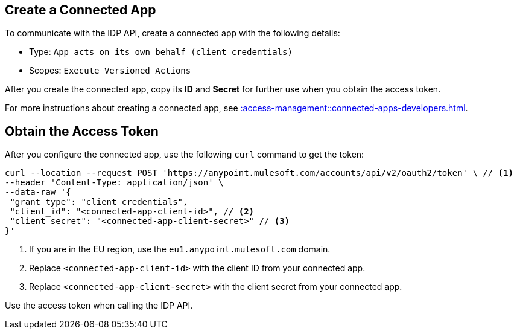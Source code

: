 // tag::createConnectedApp[]
== Create a Connected App

To communicate with the IDP API, create a connected app with the following details: 

* Type: `App acts on its own behalf (client credentials)`
* Scopes: `Execute Versioned Actions`

After you create the connected app, copy its *ID* and *Secret* for further use when you obtain the access token. 

For more instructions about creating a connected app, see xref::access-management::connected-apps-developers.adoc#create-a-connected-app[].

// end::createConnectedApp[]

// tag::obtainAccessToken[]
== Obtain the Access Token

After you configure the connected app, use the following `curl` command to get the token: 

[source,bash,linenums]
----
curl --location --request POST 'https://anypoint.mulesoft.com/accounts/api/v2/oauth2/token' \ // <1>
--header 'Content-Type: application/json' \
--data-raw '{
 "grant_type": "client_credentials",
 "client_id": "<connected-app-client-id>", // <2>
 "client_secret": "<connected-app-client-secret>" // <3> 
}'
----
[calloutlist]
.. If you are in the EU region, use the `eu1.anypoint.mulesoft.com` domain.
.. Replace `<connected-app-client-id>` with the client ID from your connected app.
.. Replace `<connected-app-client-secret>` with the client secret from your connected app.

Use the access token when calling the IDP API.

// end::obtainAccessToken[]